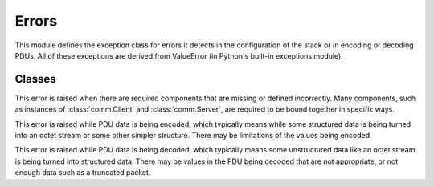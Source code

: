 .. BACpypes errors module

.. module:: errors

Errors
======

This module defines the exception class for errors it detects in the 
configuration of the stack or in encoding or decoding PDUs.  All of these
exceptions are derived from ValueError (in Python's built-in exceptions module).

Classes
-------

.. class:: ConfigurationError

    This error is raised when there are required components that are missing
    or defined incorrectly.  Many components, such as instances of
    :class:`comm.Client` and :class:`comm.Server`, are required to be bound 
    together in specific ways.

.. class:: EncodingError

    This error is raised while PDU data is being encoded, which typically means
    while some structured data is being turned into an octet stream or some 
    other simpler structure.  There may be limitations of the values being 
    encoded.

.. class:: DecodingError

    This error is raised while PDU data is being decoded, which typically means
    some unstructured data like an octet stream is being turned into structured
    data.  There may be values in the PDU being decoded that are not
    appropriate, or not enough data such as a truncated packet.

